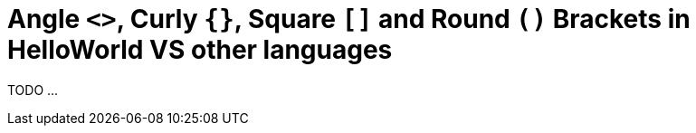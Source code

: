 = Angle `<>`, Curly `{}`, Square `[]` and Round `()` Brackets in HelloWorld VS other languages

TODO ...
